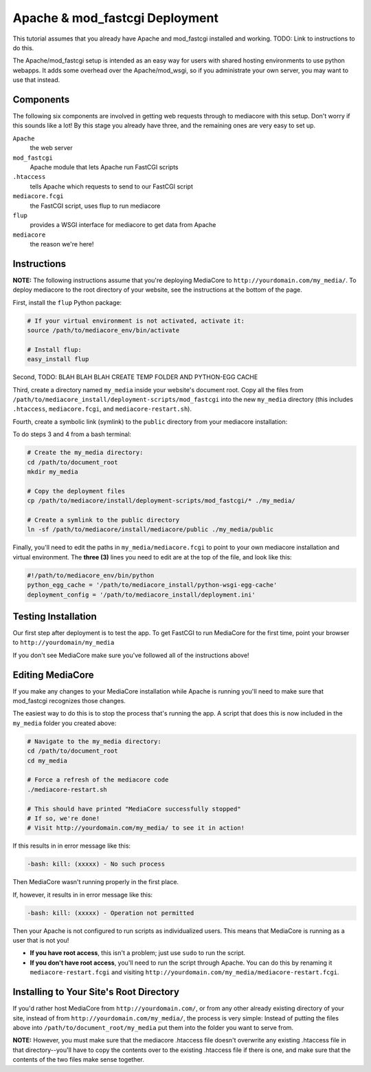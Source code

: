 .. _install_apache-fastcgi:

===============================
Apache & mod_fastcgi Deployment
===============================

This tutorial assumes that you already have Apache and mod_fastcgi installed
and working.
TODO: Link to instructions to do this.

The Apache/mod_fastcgi setup is intended as an easy way for users with shared
hosting environments to use python webapps. It adds some overhead over the
Apache/mod_wsgi, so if you administrate your own server, you may want
to use that instead.

Components
----------
The following six components are involved in getting web requests through to
mediacore with this setup. Don't worry if this sounds like a lot! By this
stage you already have three, and the remaining ones are very easy to set up.

``Apache``
   the web server

``mod_fastcgi``
   Apache module that lets Apache run FastCGI scripts

``.htaccess``
   tells Apache which requests to send to our FastCGI script

``mediacore.fcgi``
   the FastCGI script, uses flup to run mediacore

``flup``
   provides a WSGI interface for mediacore to get data from Apache

``mediacore``
   the reason we're here!

Instructions
------------
**NOTE:** The following instructions assume that you're deploying MediaCore to
``http://yourdomain.com/my_media/``. To deploy mediacore to the root directory
of your website, see the instructions at the bottom of the page.


First, install the ``flup`` Python package:

.. sourcecode:: bash

   # If your virtual environment is not activated, activate it:
   source /path/to/mediacore_env/bin/activate

   # Install flup:
   easy_install flup

Second, TODO: BLAH BLAH BLAH CREATE TEMP FOLDER AND PYTHON-EGG CACHE

Third, create a directory named ``my_media`` inside your website's document
root. Copy all the files from ``/path/to/mediacore_install/deployment-scripts/mod_fastcgi``
into the new ``my_media`` directory (this includes ``.htaccess``,
``mediacore.fcgi``, and ``mediacore-restart.sh``).

Fourth, create a symbolic link (symlink) to the ``public`` directory from your
mediacore installation:

To do steps 3 and 4 from a bash terminal:

.. sourcecode:: bash

   # Create the my_media directory:
   cd /path/to/document_root
   mkdir my_media

   # Copy the deployment files
   cp /path/to/mediacore/install/deployment-scripts/mod_fastcgi/* ./my_media/

   # Create a symlink to the public directory
   ln -sf /path/to/mediacore/install/mediacore/public ./my_media/public

Finally, you'll need to edit the paths in ``my_media/mediacore.fcgi`` to point
to your own mediacore installation and virtual environment. The **three (3)**
lines you need to edit are at the top of the file, and look like this:

.. sourcecode:: python

   #!/path/to/mediacore_env/bin/python
   python_egg_cache = '/path/to/mediacore_install/python-wsgi-egg-cache'
   deployment_config = '/path/to/mediacore_install/deployment.ini'

Testing Installation
--------------------
Our first step after deployment is to test the app. To get FastCGI to run
MediaCore for the first time, point your browser to ``http://yourdomain/my_media``

If you don't see MediaCore make sure you've followed all of the instructions above!

Editing MediaCore
-----------------
If you make any changes to your MediaCore installation while Apache is running
you'll need to make sure that mod_fastcgi recognizes those changes.

The easiest way to do this is to stop the process that's running the app. A
script that does this is now included in the ``my_media`` folder you created
above:

.. sourcecode:: bash

   # Navigate to the my_media directory:
   cd /path/to/document_root
   cd my_media

   # Force a refresh of the mediacore code
   ./mediacore-restart.sh

   # This should have printed "MediaCore successfully stopped"
   # If so, we're done!
   # Visit http://yourdomain.com/my_media/ to see it in action!

If this results in in error message like this:

.. sourcecode:: text

   -bash: kill: (xxxxx) - No such process

Then MediaCore wasn't running properly in the first place.

If, however, it results in in error message like this:

.. sourcecode:: text

   -bash: kill: (xxxxx) - Operation not permitted

Then your Apache is not configured to run scripts as individualized users.
This means that MediaCore is running as a user that is not you!

* **If you have root access**, this isn't a problem; just use ``sudo`` to run
  the script.
* **If you don't have root access**, you'll need to run the script
  through Apache. You can do this by renaming it ``mediacore-restart.fcgi`` and
  visiting ``http://yourdomain.com/my_media/mediacore-restart.fcgi``.

Installing to Your Site's Root Directory
----------------------------------------
If you'd rather host MediaCore from ``http://yourdomain.com/``, or from any
other already existing directory of your site, instead of from
``http://yourdomain.com/my_media/``, the process is very simple:
Instead of putting the files above into ``/path/to/document_root/my_media``
put them into the folder you want to serve from.

**NOTE:** However, you must make sure that the mediacore .htaccess file
doesn't overwrite any existing .htaccess file in that directory--you'll have
to copy the contents over to the existing .htaccess file if there is one, and
make sure that the contents of the two files make sense together.

